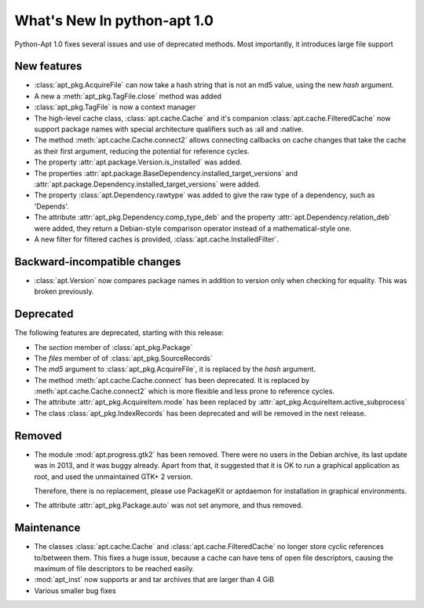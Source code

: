 What's New In python-apt 1.0
==============================
Python-Apt 1.0 fixes several issues and use of deprecated methods. Most
importantly, it introduces large file support

New features
------------
* :class:`apt_pkg.AcquireFile` can now take a hash string that is not an
  md5 value, using the new `hash` argument.
* A new a :meth:`apt_pkg.TagFile.close` method was added
* :class:`apt_pkg.TagFile` is now a context manager

* The high-level cache class, :class:`apt.cache.Cache` and it's companion
  :class:`apt.cache.FilteredCache` now support package
  names with special architecture qualifiers such as :all and :native.

* The method :meth:`apt.cache.Cache.connect2` allows connecting callbacks on
  cache changes that take the cache as their first argument, reducing the
  potential for reference cycles.

* The property :attr:`apt.package.Version.is_installed` was added.
* The properties :attr:`apt.package.BaseDependency.installed_target_versions`
  and :attr:`apt.package.Dependency.installed_target_versions` were added.

* The property :class:`apt.Dependency.rawtype` was added to give the raw type
  of a dependency, such as 'Depends'.

* The attribute :attr:`apt_pkg.Dependency.comp_type_deb` and the property
  :attr:`apt.Dependency.relation_deb` were added, they return a Debian-style
  comparison operator instead of a mathematical-style one.

* A new filter for filtered caches is provided, :class:`apt.cache.InstalledFilter`.

Backward-incompatible changes
-----------------------------
* :class:`apt.Version` now compares package names in addition to version only
  when checking for equality. This was broken previously.

Deprecated
----------
The following features are deprecated, starting with this release:

* The `section` member of :class:`apt_pkg.Package`
* The `files` member of of :class:`apt_pkg.SourceRecords`
* The `md5` argument to :class:`apt_pkg.AcquireFile`, it is replaced by
  the `hash` argument.
* The method :meth:`apt.cache.Cache.connect` has been deprecated. It is
  replaced by :meth:`apt.cache.Cache.connect2` which is more flexible and
  less prone to reference cycles.
* The attribute :attr:`apt_pkg.AcquireItem.mode` has been replaced by
  :attr:`apt_pkg.AcquireItem.active_subprocess`
* The class :class:`apt_pkg.IndexRecords` has been deprecated and will
  be removed in the next release.

Removed
-------
* The module :mod:`apt.progress.gtk2` has been removed. There were no
  users in the Debian archive, its last update was in 2013, and it was buggy
  already. Apart from that, it suggested that it is OK to run a graphical
  application as root, and used the unmaintained GTK+ 2 version.

  Therefore, there is no replacement, please use PackageKit or aptdaemon
  for installation in graphical environments.
* The attribute :attr:`apt_pkg.Package.auto` was not set anymore, and thus
  removed.

Maintenance
-----------
* The classes :class:`apt.cache.Cache` and :class:`apt.cache.FilteredCache` no
  longer store cyclic references to/between them. This fixes a huge issue,
  because a cache can have tens of open file descriptors, causing the maximum
  of file descriptors to be reached easily.

* :mod:`apt_inst` now supports ar and tar archives that are larger than 4 GiB
* Various smaller bug fixes
